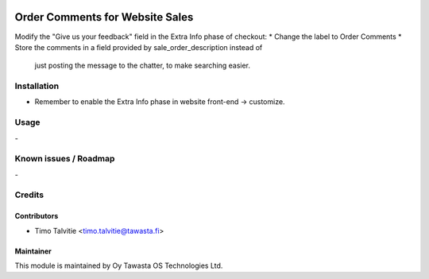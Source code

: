 .. image:: https://img.shields.io/badge/licence-AGPL--3-blue.svg
   :target: http://www.gnu.org/licenses/agpl-3.0-standalone.html
   :alt: License: AGPL-3

================================
Order Comments for Website Sales
================================

Modify the "Give us your feedback" field in the Extra Info phase of checkout:
* Change the label to Order Comments
* Store the comments in a field provided by sale_order_description instead of
  just posting the message to the chatter, to make searching easier.

Installation
============
* Remember to enable the Extra Info phase in website front-end -> customize.

Usage
=====
\-

Known issues / Roadmap
======================
\-

Credits
=======

Contributors
------------
* Timo Talvitie <timo.talvitie@tawasta.fi>

Maintainer
----------

.. image:: http://tawasta.fi/templates/tawastrap/images/logo.png
   :alt: Oy Tawasta OS Technologies Ltd.
   :target: http://tawasta.fi/

This module is maintained by Oy Tawasta OS Technologies Ltd.
